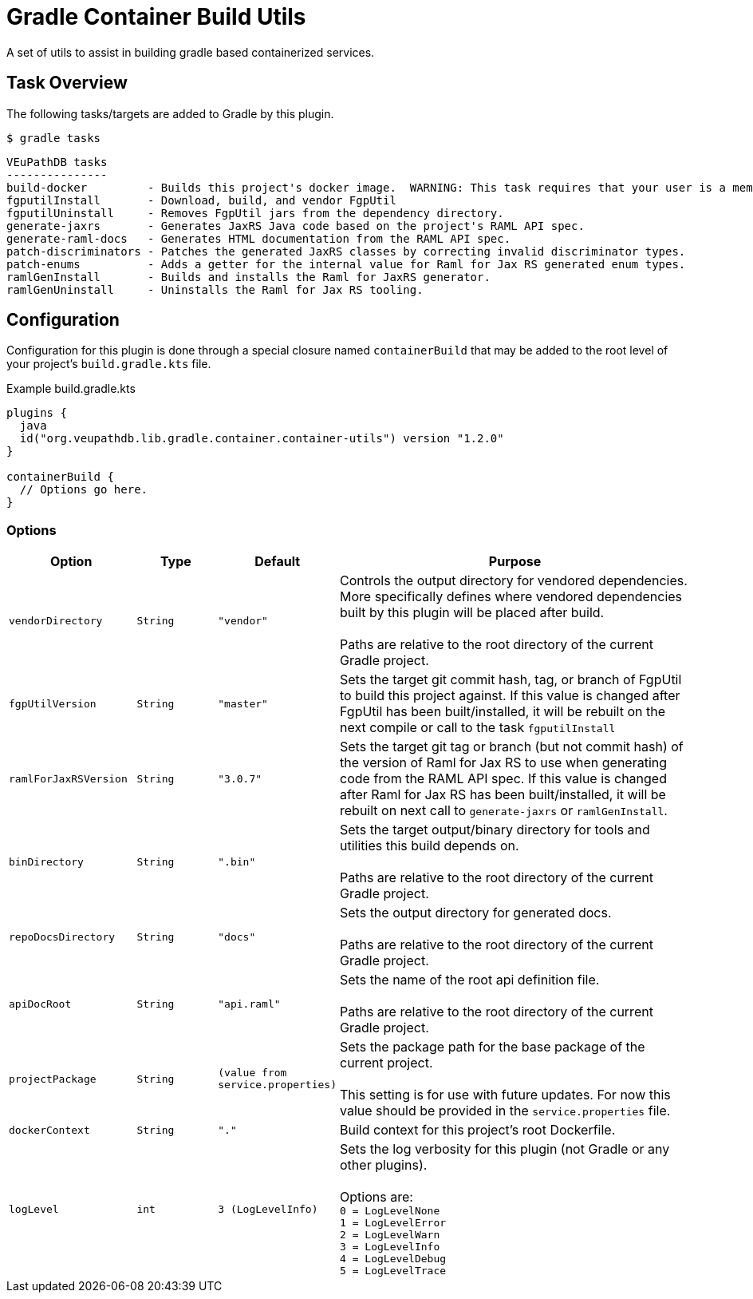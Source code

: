 = Gradle Container Build Utils
:source-highlighter: highlightjs
:icons: font

// Project version
:p-version: 1.2.0

// Options List
:o-vendorDir: vendorDirectory
:o-fgputilVersion: fgpUtilVersion
:o-ramlForJaxRsVersion: ramlForJaxRSVersion
:o-binDirectory: binDirectory
:o-repoDocsDir: repoDocsDirectory
:o-rootApiDef: apiDocRoot
:o-project-package: projectPackage
:o-docker-context: dockerContext
:o-logLevel: logLevel

// Tasks
:t-build-docker: build-docker
:t-install-fgputil: fgputilInstall
:t-uninstall-fgputil: fgputilUninstall
:t-install-raml4jaxrs: ramlGenInstall
:t-uninstall-raml4jaxrs: ramlGenUninstall
:t-generate-jaxrs: generate-jaxrs
:t-generate-raml-docs: generate-raml-docs

// Footnotes
:fn-nb: footnote:nb["Necessary" means that either the dependency has not yet been installed, or the version that is installed differs from the version currently set in the `build.gradle.kts` file.]

A set of utils to assist in building gradle based containerized services.

== Task Overview

The following tasks/targets are added to Gradle by this plugin.

.`$ gradle tasks`
[source]
----
VEuPathDB tasks
---------------
build-docker         - Builds this project's docker image.  WARNING: This task requires that your user is a member of the "docker" group.
fgputilInstall       - Download, build, and vendor FgpUtil
fgputilUninstall     - Removes FgpUtil jars from the dependency directory.
generate-jaxrs       - Generates JaxRS Java code based on the project's RAML API spec.
generate-raml-docs   - Generates HTML documentation from the RAML API spec.
patch-discriminators - Patches the generated JaxRS classes by correcting invalid discriminator types.
patch-enums          - Adds a getter for the internal value for Raml for Jax RS generated enum types.
ramlGenInstall       - Builds and installs the Raml for JaxRS generator.
ramlGenUninstall     - Uninstalls the Raml for Jax RS tooling.
----

== Configuration


Configuration for this plugin is done through a special closure named
`containerBuild` that may be added to the root level of your project's
`build.gradle.kts` file.

.Example build.gradle.kts
[source, kotlin, linenums, subs="attributes"]
----
plugins {
  java
  id("org.veupathdb.lib.gradle.container.container-utils") version "{p-version}"
}

containerBuild {
  // Options go here.
}
----

=== Options

[cols="3m,2m,2m,9", subs="+attributes"]
|===
h| Option h| Type h| Default h| Purpose

| {o-vendorDir}
| String
| "vendor"
| Controls the output directory for vendored dependencies.  More specifically
defines where vendored dependencies built by this plugin will be placed after
build. +
 +
Paths are relative to the root directory of the current Gradle project.

| {o-fgputilVersion}
| String
| "master"
| Sets the target git commit hash, tag, or branch of FgpUtil to build this
project against.  If this value is changed after FgpUtil has been
built/installed, it will be rebuilt on the next compile or call to the task
`{t-install-fgputil}`

| {o-ramlForJaxRsVersion}
| String
| "3.0.7"
| Sets the target git tag or branch (but not commit hash) of the version of
Raml for Jax RS to use when generating code from the RAML API spec.  If this
value is changed after Raml for Jax RS has been built/installed, it will be
rebuilt on next call to `{t-generate-jaxrs}` or `{t-install-raml4jaxrs}`.

| {o-binDirectory}
| String
| ".bin"
| Sets the target output/binary directory for tools and utilities this build
depends on. +
 +
Paths are relative to the root directory of the current Gradle project.

| {o-repoDocsDir}
| String
| "docs"
| Sets the output directory for generated docs. +
 +
Paths are relative to the root directory of the current Gradle project.

| {o-rootApiDef}
| String
| "api.raml"
| Sets the name of the root api definition file. +
 +
Paths are relative to the root directory of the current Gradle project.

| {o-project-package}
| String
| (value from service.properties)
| Sets the package path for the base package of the current project. +
 +
This setting is for use with future updates.  For now this value should be
provided in the `service.properties` file.

| {o-docker-context}
| String
| "."
| Build context for this project's root Dockerfile.

| {o-logLevel}
| int
| 3 (LogLevelInfo)
| Sets the log verbosity for this plugin (not Gradle or any other plugins). +
 +
Options are: +
`0 = LogLevelNone` +
`1 = LogLevelError` +
`2 = LogLevelWarn` +
`3 = LogLevelInfo` +
`4 = LogLevelDebug` +
`5 = LogLevelTrace`
|===
//
//=== `{t-install-fgputil}`
//
//WARNING: This task will be renamed to `install-fgputil` in v2+
//
//Downloads, compiles, and installs FgpUtil when necessary{fn-nb}.  By default,
//this task will use the latest commit to FgpUtil's default git branch, but this
//can be configured in your `build.gradle.kts` file where you can choose any valid
//commit hash, git tag, or branch name to build from.
//
//Additionally, this task is automatically registered as a dependency of Gradle's
//built-in compile tasks, meaning FgpUtil will be automatically installed or
//updated (when necessary{fn-nb}) on project build.
//
//==== Options
//
//(See <<Options,All Options>>)
//
//The following options impact the `{t-install-fgputil}` task:
//
//`{o-fgputilVersion} = <String>`:: The target git commit, git tag, or branch name
//to install or build.  This may be changed at any time and FgpUtil will be
//rebuilt on next call to a built-in Gradle compile task, or to the
//`{t-install-fgputil}` task itself.
//+
//Default: `"master"`
//
//`{o-vendorDir} = <String>`:: Name of the output directory/path that the compiled
//FgpUtil jars will be placed in.
//+
//Default: `"vendor"`
//
//
//
//=== `{t-uninstall-fgputil}`
//
//WARNING: This task will be renamed to `uninstall-fgputil` in v2+
//
//Removes any artifacts or files related to FgpUtil present in the configured
//`{o-vendorDir}`.
//
//==== Options
//
//(See <<Options,All Options>>)
//
//The following options impact the `{t-uninstall-fgputil}` task:
//
//`{o-vendorDir} = <String>`:: Name of the directory/path from which FgpUtil
//outputs will be removed from.
//+
//Default: `"vendor"`
//
//
//=== `{t-install-raml4jaxrs}`
//
//WARNING: This task will be renamed to `install-raml-gen` in v2+
//
//Downloads, compiles, and installs Raml for Jax RS when necessary{fn-nb}.  By
//default, this task will use Raml for Jax RS v3.0.7, but this can be configured
//in your project's `build.gradle.kts` file where you can choose any valid git
//tag to install.
//
//Additionally, this task is automatically registered as a dependency of the task
//<<`{t-generate-jaxrs}`>>, meaning that Raml for Jax RS will be automatically
//updated or installed by running that task.
//
//==== Options
//
//(See <<Options,All Options>>)
//
//The following options impact the `{t-install-raml4jaxrs}` task:
//
//`{o-ramlForJaxRsVersion} = <String>`:: The target git tag to install or build.
//This may be changed at any time and Raml for Jax RS will be rebuilt on next call
//to `{t-generate-jaxrs}`, or to the `{t-install-raml4jaxrs}` task itself.
//+
//Default: `"3.0.7"`
//
//`{o-binDirectory} = <String>`:: Name of the output directory/path that the
//compiled Raml for Jax RS jars will be placed in.
//+
//Default: `".bin"`
//
//
//=== `{t-uninstall-raml4jaxrs}`
//
//WARNING: This task will be renamed to `uninstall-raml-gen` in v2+
//
//Removes any artifacts or files related to Raml for Jax RS present in the
//configured `{o-binDirectory}`.
//
//==== Options
//
//(See <<Options,All Options>>)
//
//The following options impact the `{t-uninstall-raml4jaxrs}` task:
//
//`{o-binDirectory} = <String>`:: Name of the directory/path from which Raml for Jax
//RS outputs will be removed from.
//+
//Default: `".bin"`
//
//
//
//=== `{t-generate-jaxrs}`
//
//Runs the Raml for Jax RS code generator on the RAML file defined by the option
//`{o-rootApiDef}`.
//
//==== Options
//
//(See <<Options,All Options>>)
//
//The following options impact the `{t-generate-jaxrs}` task:
//
//`{o-rootApiDef} = <String>`:: Path to the root API definition file relative to
//the root directory of the Gradle project.
//+
//Default: `"api.raml"`
//
//`{o-binDirectory} = <String>`:: Path to the directory containing the compiled
//Raml for Jax RS jars.
//+
//Default: `".bin"`
//
//
//
//=== `{t-generate-raml-docs}`
//
//Runs the API Doc generation tool(s) on the RAML file defined by the option
//`{o-rootApiDef}`
//
//==== Options
//
//(See <<Options,All Options>>)
//
//The following options impact the `{t-generate-raml-docs}` task:
//
//`{o-rootApiDef} = <String>`:: Path to the root API definition file relative to
//the root directory of the Gradle project.
//+
//Default: `"api.raml"`
//
//`{o-repoDocsDir} = <String>`:: Path to the git repo docs directory relative to
//the root directory of the Gradle project.
//+
//Default: `"docs"`
//
//
//
//== Options
